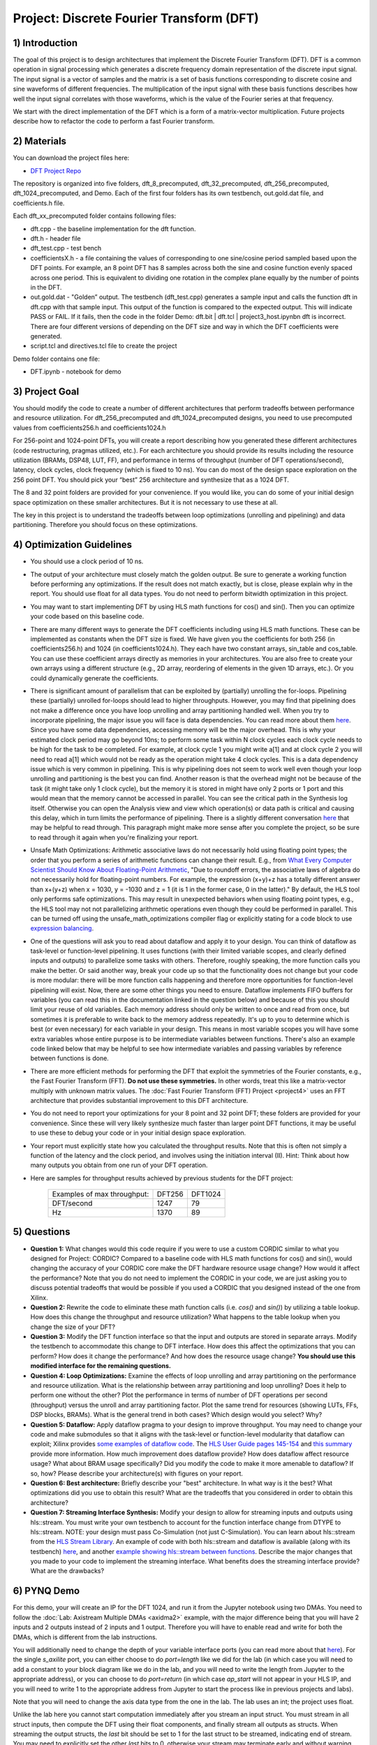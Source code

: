 .. DFT documentation master file, created by
   sphinx-quickstart on Fri Mar 22 22:58:41 2019.
   You can adapt this file completely to your liking, but it should at least
   contain the root `toctree` directive.

Project: Discrete Fourier Transform (DFT)
============================================

1) Introduction
---------------

The goal of this project is to design architectures that implement the Discrete Fourier Transform (DFT). DFT is a common operation in signal processing which generates a discrete frequency domain representation of the discrete input signal. The input signal is a vector of samples and the matrix is a set of basis functions corresponding to discrete cosine and sine waveforms of different frequencies. The multiplication of the input signal with these basis functions describes how well the input signal correlates with those waveforms, which is the value of the Fourier series at that frequency.

We start with the direct implementation of the DFT which is a form of a matrix-vector multiplication. Future projects describe how to refactor the code to perform a fast Fourier transform.

2) Materials
------------

You can download the project files here:

* `DFT Project Repo <https://github.com/KastnerRG/Read_the_docs/tree/master/project_files/project3>`_

The repository is organized into five folders, dft_8_precomputed, dft_32_precomputed, dft_256_precomputed, dft_1024_precomputed, and Demo. Each of the first four folders has its own testbench, out.gold.dat file, and coefficients.h file.

Each dft_xx_precomputed folder contains following files:

* dft.cpp - the baseline implementation for the dft function.

* dft.h - header file

* dft_test.cpp - test bench

* coefficientsX.h - a file containing the values of corresponding to one sine/cosine period sampled based upon the DFT points. For example, an 8 point DFT has 8 samples across both the sine and cosine function evenly spaced across one period. This is equivalent to dividing one rotation in the complex plane equally by the number of points in the DFT.

* out.gold.dat - "Golden” output. The testbench (dft_test.cpp) generates a sample input and calls the function dft in dft.cpp with that sample input. This output of the function is compared to the expected output. This will indicate PASS or FAIL. If it fails, then the code in the folder Demo: dft.bit | dft.tcl | project3_host.ipynbn dft is incorrect. There are four different versions of depending on the DFT size and way in which the DFT coefficients were generated.

* script.tcl and directives.tcl file to create the project

Demo folder contains one file:

* DFT.ipynb - notebook for demo

3) Project Goal
---------------

You should modify the code to create a number of different architectures that perform tradeoffs between performance and resource utilization. For dft_256_precomputed and dft_1024_precomputed designs, you need to use precomputed values from coefficients256.h and coefficients1024.h

For 256-point and 1024-point DFTs, you will create a report describing how you generated these different architectures (code restructuring, pragmas utilized, etc.). For each architecture you should provide its results including the resource utilization (BRAMs, DSP48, LUT, FF), and performance in terms of throughput (number of DFT operations/second), latency, clock cycles, clock frequency (which is fixed to 10 ns). You can do most of the design space exploration on the 256 point DFT. You should pick your “best” 256 architecture and synthesize that as a 1024 DFT.

The 8 and 32 point folders are provided for your convenience. If you would like, you can do some of your initial design space optimization on these smaller architectures. But it is not necessary to use these at all.

The key in this project is to understand the tradeoffs between loop optimizations (unrolling and pipelining) and data partitioning. Therefore you should focus on these optimizations.

4) Optimization Guidelines
--------------------------

* You should use a clock period of 10 ns.

* The output of your architecture must closely match the golden output. Be sure to generate a working function before performing any optimizations. If the result does not match exactly, but is close, please explain why in the report. You should use float for all data types. You do not need to perform bitwidth optimization in this project.

* You may want to start implementing DFT by using HLS math functions for cos() and sin(). Then you can optimize your code based on this baseline code.

* There are many different ways to generate the DFT coefficients including using HLS math functions. These can be implemented as constants when the DFT size is fixed. We have given you the coefficients for both 256 (in coefficients256.h) and 1024 (in coefficients1024.h). They each have two constant arrays, sin_table and cos_table. You can use these coefficient arrays directly as memories in your architectures. You are also free to create your own arrays using a different structure (e.g., 2D array, reordering of elements in the given 1D arrays, etc.). Or you could dynamically generate the coefficients.

* There is significant amount of parallelism that can be exploited by (partially) unrolling the for-loops. Pipelining these (partially) unrolled for-loops should lead to higher throughputs. However, you may find that pipelining does not make a difference once you have loop unrolling and array partitioning handled well. When you try to incorporate pipelining, the major issue you will face is data dependencies. You can read more about them `here <https://www.xilinx.com/html_docs/xilinx2021_1/vitis_doc/vitis_hls_optimization_techniques.html#wen1539734225565>`_. Since you have some data dependencies, accessing memory will be the major overhead. This is why your estimated clock period may go beyond 10ns; to perform some task within N clock cycles each clock cycle needs to be high for the task to be completed. For example, at clock cycle 1 you might write a[1] and at clock cycle 2 you will need to read a[1] which would not be ready as the operation might take 4 clock cycles. This is a data dependency issue which is very common in pipelining. This is why pipelining does not seem to work well even though your loop unrolling and partitioning is the best you can find. Another reason is that the overhead might not be because of the task (it might take only 1 clock cycle), but the memory it is stored in might have only 2 ports or 1 port and this would mean that the memory cannot be accessed in parallel. You can see the critical path in the Synthesis log itself. Otherwise you can open the Analysis view and view which operation(s) or data path is critical and causing this delay, which in turn limits the performance of pipelining. There is a slightly different conversation `here <https://support.xilinx.com/s/question/0D52E00006hpjyTSAQ/pipeline-and-unroll-in-the-for-loop-which-is-better?language=en_US>`_ that may be helpful to read through. This paragraph might make more sense after you complete the project, so be sure to read through it again when you're finalizing your report.

* Unsafe Math Optimizations: Arithmetic associative laws do not necessarily hold using floating point types; the order that you perform a series of arithmetic functions can change their result. E.g., from `What Every Computer Scientist Should Know About Floating-Point Arithmetic <https://docs.oracle.com/cd/E19957-01/806-3568/ncg_goldberg.html>`_, "Due to roundoff errors, the associative laws of algebra do not necessarily hold for floating-point numbers. For example, the expression (x+y)+z has a totally different answer than x+(y+z) when x = 1030, y = -1030 and z = 1 (it is 1 in the former case, 0 in the latter)." By default, the HLS tool only performs safe optimizations. This may result in unexpected behaviors when using floating point types, e.g., the HLS tool may not not parallelizing arithmetic operations even though they could be performed in parallel. This can be turned off using the unsafe_math_optimizations compiler flag or explicitly stating for a code block to use `expression balancing <https://www.xilinx.com/html_docs/xilinx2021_1/vitis_doc/hls_pragmas.html#ariaid-title12>`_.

* One of the questions will ask you to read about dataflow and apply it to your design. You can think of dataflow as task-level or function-level pipelining. It uses functions (with their limited variable scopes, and clearly defined inputs and outputs) to parallelize some tasks with others. Therefore, roughly speaking, the more function calls you make the better. Or said another way, break your code up so that the functionality does not change but your code is more modular: there will be more function calls happening and therefore more opportunities for function-level pipelining will exist. Now, there are some other things you need to ensure. Dataflow implements FIFO buffers for variables (you can read this in the documentation linked in the question below) and because of this you should limit your reuse of old variables. Each memory address should only be written to once and read from once, but sometimes it is preferable to write back to the memory address repeatedly. It's up to you to determine which is best (or even necessary) for each variable in your design. This means in most variable scopes you will have some extra variables whose entire purpose is to be intermediate variables between functions. There's also an example code linked below that may be helpful to see how intermediate variables and passing variables by reference between functions is done.

* There are more efficient methods for performing the DFT that exploit the symmetries of the Fourier constants, e.g., the Fast Fourier Transform (FFT). **Do not use these symmetries.** In other words, treat this like a matrix-vector multiply with unknown matrix values. The :doc:`Fast Fourier Transform (FFT) Project <project4>` uses an FFT architecture that provides substantial improvement to this DFT architecture.

* You do not need to report your optimizations for your 8 point and 32 point DFT; these folders are provided for your convenience. Since these will very likely synthesize much faster than larger point DFT functions, it may be useful to use these to debug your code or in your initial design space exploration.

* Your report must explicitly state how you calculated the throughput results. Note that this is often not simply a function of the latency and the clock period, and involves using the initiation interval (II). Hint: Think about how many outputs you obtain from one run of your DFT operation.

* Here are samples for throughput results achieved by previous students for the DFT project:

		+-----------------------------+--------+---------+
		| Examples of max throughput: | DFT256 | DFT1024 |
		+-----------------------------+--------+---------+
		| DFT/second                  | 1247   | 79      |
		+-----------------------------+--------+---------+
		| Hz                          | 1370   | 89      |
		+-----------------------------+--------+---------+

5) Questions
------------

* **Question 1:** What changes would this code require if you were to use a custom CORDIC similar to what you designed for Project: CORDIC? Compared to a baseline code with HLS math functions for cos() and sin(), would changing the accuracy of your CORDIC core make the DFT hardware resource usage change? How would it affect the performance? Note that you do not need to implement the CORDIC in your code, we are just asking you to discuss potential tradeoffs that would be possible if you used a CORDIC that you designed instead of the one from Xilinx.

* **Question 2:** Rewrite the code to eliminate these math function calls (i.e. `cos()` and `sin()`) by utilizing a table lookup. How does this change the throughput and resource utilization? What happens to the table lookup when you change the size of your DFT?

* **Question 3:** Modify the DFT function interface so that the input and outputs are stored in separate arrays. Modify the testbench to accommodate this change to DFT interface. How does this affect the optimizations that you can perform? How does it change the performance? And how does the resource usage change? **You should use this modified interface for the remaining questions.**

* **Question 4: Loop Optimizations:** Examine the effects of loop unrolling and array partitioning on the performance and resource utilization. What is the relationship between array partitioning and loop unrolling? Does it help to perform one without the other? Plot the performance in terms of number of DFT operations per second (throughput) versus the unroll and array partitioning factor. Plot the same trend for resources (showing LUTs, FFs, DSP blocks, BRAMs). What is the general trend in both cases?  Which design would you select? Why?

* **Question 5: Dataflow:** Apply dataflow pragma to your design to improve throughput. You may need to change your code and make submodules so that it aligns with the task-level or function-level modularity that dataflow can exploit; Xilinx provides `some examples of dataflow code <https://github.com/Xilinx/Vitis-HLS-Introductory-Examples/tree/master/Dataflow>`_. The `HLS User Guide pages 145-154 <https://www.xilinx.com/support/documentation/sw_manuals/xilinx2019_1/ug902-vivado-high-level-synthesis.pdf#page=145>`_ and `this summary <https://www.xilinx.com/html_docs/xilinx2017_4/sdaccel_doc/sxx1504034358866.html>`_ provide more information.  How much improvement does dataflow provide? How does  dataflow affect resource usage? What about BRAM usage specifically? Did you modify the code to make it more amenable to dataflow? If so, how? Please describe your architecture(s) with figures on your report.

* **Question 6: Best architecture:** Briefly describe your "best" architecture. In what way is it the best? What optimizations did you use to obtain this result? What are the tradeoffs that you considered in order to obtain this architecture?

* **Question 7: Streaming Interface Synthesis:** Modify your design to allow for streaming inputs and outputs using hls::stream.  You must write your own testbench to account for the function interface change from DTYPE to hls::stream.  NOTE: your design must pass Co-Simulation (not just C-Simulation). You can learn about hls::stream from the `HLS Stream Library <https://www.xilinx.com/html_docs/xilinx2021_1/vitis_doc/hls_stream_library.html#mes1539734221433>`_. An example of code with both hls::stream and dataflow is available (along with its testbench) `here <https://github.com/Xilinx/SDAccel_Examples/blob/master/getting_started/dataflow/dataflow_stream_array_c/src/N_stage_adders.cpp>`_, and another `example showing hls::stream between functions <https://github.com/Xilinx/Vitis_Accel_Examples/blob/master/cpp_kernels/dataflow_stream/src/adder.cpp>`_. Describe the major changes that you made to your code to implement the streaming interface. What benefits does the streaming interface provide? What are the drawbacks?

6) PYNQ Demo
------------

For this demo, your will create an IP for the DFT 1024, and run it from the Jupyter notebook using two DMAs. You need to follow the :doc:`Lab: Axistream Multiple DMAs <axidma2>` example, with the major difference being that you will have 2 inputs and 2 outputs instead of 2 inputs and 1 output. Therefore you will have to enable read and write for both the DMAs, which is different from the lab instructions.

You will additionally need to change the depth of your variable interface ports (you can read more about that `here <https://www.xilinx.com/html_docs/xilinx2017_4/sdaccel_doc/jit1504034365862.html>`_). For the single `s_axilite` port, you can either choose to do `port=length` like we did for the lab (in which case you will need to add a constant to your block diagram like we do in the lab, and you will need to write the length from Jupyter to the appropriate address), or you can choose to do `port=return` (in which case `ap_start` will not appear in your HLS IP, and you will need to write 1 to the appropriate address from Jupyter to start the process like in previous projects and labs).

Note that you will need to change the axis data type from the one in the lab. The lab uses an int; the project uses float.

Unlike the lab here you cannot start computation immediately after you stream an input struct. You must stream in all struct inputs, then compute the DFT using their float components, and finally stream all outputs as structs. When streaming the output structs, the `last` bit should be set to 1 for the last struct to be streamed, indicating end of stream. You may need to explicitly set the other `last` bits to 0, otherwise your stream may terminate early and without warning since there may be garbage data at the memory addresses of the struct you create that are streamed out. You do not need to do this for inputs, as the tool takes care of it for you. Sometimes, the output streaming's `last` bit is also handled by the tool, but sometimes it may not be, which will cause the DMA to hang (corresponding to a forever-running Jupyter cell) and it is better to hard code it.

Another point worth discussing here is why we use pointers for inputs and outputs, and why we have to post-increment the pointer manually (like we did in the multiple DMA lab) when we stream inputs and outputs, but why it is a bad idea to use pointers in your code. You cannot use pointers in HLS; pointers are dynamic memory and Vivado HLS will not be able to synthesize it since it is not a deterministic thing (datapath could change depending on inputs). Arrays, on the other hand, are fixed memory locations and therefore they can be synthesized to vectors in RTL. You can use pointers only as ports and even then you have to specify axistream, otherwise that will lead to synthesis issues as well.

High Performance (HP) AXI ports can be accessed by multiple manager/subordinates. Arbritation is handled by the AXI interconnect. Therefore it is not necessary to enable more than one HP port. This `Xilinx recommends <https://support.xilinx.com/s/question/0D52E00006hpn9gSAA/mcdma-or-multiple-dmas-single-hp-port-or-multiple-hp-ports?language=en_US>`_ using two HP ports if you value performance. If you use multiple HP ports, in the memory map you can see this will give you more space to access (like 512M instead of 256M). So it is always safer to use separate ports although not required. You should have both DMAs be write-enabled (the lab had only one output, but here you have two outputs, so we'll need both). If you choose to use more than one HP port, HP0 and HP1 should have different managers. So HP0 will have the first DMA as its manager, and HP1 will have the second DMA. Two DMAs can point to a single HP port, but two HP ports cannot have the same DMA as manager. Pay attention to which DMAs have been assigned to which interface variables, so you know what values are coming out of the fabric.


7) Submission Procedure
-----------------------

You must submit your code (and only your code, not other files). Your code should have everything in it so that we can synthesize it directly. This means that you should use pragmas in your code, and not use the GUI to insert optimization directives. We must be able to use what is provided (*.cpp, *.h files, and *.tcl) and directly synthesize it. We must be able to only import your source file and directly synthesize it. If you change test benches to answer questions, please submit them as well.

You must follow the file structure below. We use automated scripts to pull your data, so **DOUBLE CHECK** your file/folder names to make sure it corresponds to the instructions.

Your repo must contain a folder named "dft" at the top-level. This folder must be organized as follows (similar to the structure in other projects):

**Contents:**

* **Report.pdf**

* Folder **dft256_baseline**

* Folder **dft256_optimized1**

* Folder **dft256_optimized2**

* ...

* Folder **dft256_dataflow**

* Folder **dft256_best**

* Folder **dft1024_best**

* Folder **Demo**: DFT.ipynb | dft.bit | dft.hwh

* **Note**: Provide every architecture that you used to answer the questions: make sure each folder contains the source code (*.cpp, *.h, *.tcl only) and the reports (.rpt and .xml).

* **Note**: Do **not** submit DFT 8 and 32.



8) Grading Rubric
-----------------

**50 points:** Response to the questions in your report. Your answers should be well written and clearly delineated (for example: by copying the questions into the report before answering them, or placing each question under a separate subheading). Additional points (up to 20) will be subtracted for poor formatting and/or answers that are hard to understand. Examples of issues include any spelling errors, multiple/egregious grammar errors, poor presentation of results, lack of written comparison of the results, etc. Report the throughput and resource usage for each design you discuss in your report, and include the files for these designs in your submission. We encourage the use of tables for stating results and the changes that produced them, and figures to draw comparisons between different designs. Use these figures and tables in your discussion. A well-written report is informative but not overly verbose. You will be deducted points if you do not follow the instructions on directory naming and file structure.

**50 points:** Correct working project on PYNQ.
